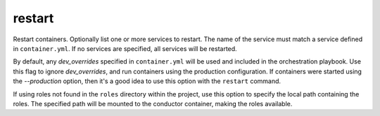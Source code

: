 restart
=======

.. program:: ansible-container restart [service [service ...]]

Restart containers. Optionally list one or more services to restart. The name of the service must match a service defined in ``container.yml``. If no services are specified, all services will be restarted.

.. option:: --production

By default, any `dev_overrides` specified in ``container.yml`` will be used and included in the orchestration playbook. Use this flag to ignore `dev_overrides`, and run containers using the production configuration. If containers were started using the `--production` option, then it's a good idea to use this option with the ``restart`` command.

.. option:: --roles-path ROLES_PATH

If using roles not found in the ``roles`` directory within the project, use this option to specify the local path containing the roles. The specified path will be mounted to the conductor container, making the roles available.


